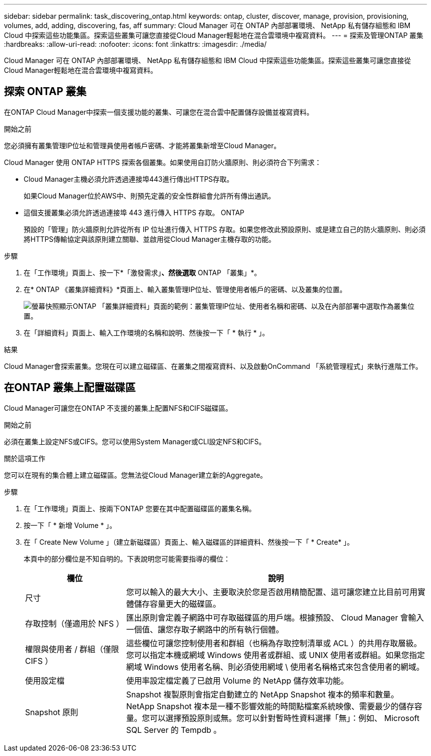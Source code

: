 ---
sidebar: sidebar 
permalink: task_discovering_ontap.html 
keywords: ontap, cluster, discover, manage, provision, provisioning, volumes, add, adding, discovering, fas, aff 
summary: Cloud Manager 可在 ONTAP 內部部署環境、 NetApp 私有儲存組態和 IBM Cloud 中探索這些功能集區。探索這些叢集可讓您直接從Cloud Manager輕鬆地在混合雲環境中複寫資料。 
---
= 探索及管理ONTAP 叢集
:hardbreaks:
:allow-uri-read: 
:nofooter: 
:icons: font
:linkattrs: 
:imagesdir: ./media/


Cloud Manager 可在 ONTAP 內部部署環境、 NetApp 私有儲存組態和 IBM Cloud 中探索這些功能集區。探索這些叢集可讓您直接從Cloud Manager輕鬆地在混合雲環境中複寫資料。



== 探索 ONTAP 叢集

在ONTAP Cloud Manager中探索一個支援功能的叢集、可讓您在混合雲中配置儲存設備並複寫資料。

.開始之前
您必須擁有叢集管理IP位址和管理員使用者帳戶密碼、才能將叢集新增至Cloud Manager。

Cloud Manager 使用 ONTAP HTTPS 探索各個叢集。如果使用自訂防火牆原則、則必須符合下列需求：

* Cloud Manager主機必須允許透過連接埠443進行傳出HTTPS存取。
+
如果Cloud Manager位於AWS中、則預先定義的安全性群組會允許所有傳出通訊。

* 這個支援叢集必須允許透過連接埠 443 進行傳入 HTTPS 存取。 ONTAP
+
預設的「管理」防火牆原則允許從所有 IP 位址進行傳入 HTTPS 存取。如果您修改此預設原則、或是建立自己的防火牆原則、則必須將HTTPS傳輸協定與該原則建立關聯、並啟用從Cloud Manager主機存取的功能。



.步驟
. 在「工作環境」頁面上、按一下*「激發需求」*、然後選取* ONTAP 「叢集」*。
. 在* ONTAP 《叢集詳細資料》*頁面上、輸入叢集管理IP位址、管理使用者帳戶的密碼、以及叢集的位置。
+
image:screenshot_discover_ontap.gif["螢幕快照顯示ONTAP 「叢集詳細資料」頁面的範例：叢集管理IP位址、使用者名稱和密碼、以及在內部部署中選取作為叢集位置。"]

. 在「詳細資料」頁面上、輸入工作環境的名稱和說明、然後按一下「 * 執行 * 」。


.結果
Cloud Manager會探索叢集。您現在可以建立磁碟區、在叢集之間複寫資料、以及啟動OnCommand 「系統管理程式」來執行進階工作。



== 在ONTAP 叢集上配置磁碟區

Cloud Manager可讓您在ONTAP 不支援的叢集上配置NFS和CIFS磁碟區。

.開始之前
必須在叢集上設定NFS或CIFS。您可以使用System Manager或CLI設定NFS和CIFS。

.關於這項工作
您可以在現有的集合體上建立磁碟區。您無法從Cloud Manager建立新的Aggregate。

.步驟
. 在「工作環境」頁面上、按兩下ONTAP 您要在其中配置磁碟區的叢集名稱。
. 按一下「 * 新增 Volume * 」。
. 在「 Create New Volume 」（建立新磁碟區）頁面上、輸入磁碟區的詳細資料、然後按一下「 * Create* 」。
+
本頁中的部分欄位是不知自明的。下表說明您可能需要指導的欄位：

+
[cols="2,6"]
|===
| 欄位 | 說明 


| 尺寸 | 您可以輸入的最大大小、主要取決於您是否啟用精簡配置、這可讓您建立比目前可用實體儲存容量更大的磁碟區。 


| 存取控制（僅適用於 NFS ） | 匯出原則會定義子網路中可存取磁碟區的用戶端。根據預設、 Cloud Manager 會輸入一個值、讓您存取子網路中的所有執行個體。 


| 權限與使用者 / 群組（僅限 CIFS ） | 這些欄位可讓您控制使用者和群組（也稱為存取控制清單或 ACL ）的共用存取層級。您可以指定本機或網域 Windows 使用者或群組、或 UNIX 使用者或群組。如果您指定網域 Windows 使用者名稱、則必須使用網域 \ 使用者名稱格式來包含使用者的網域。 


| 使用設定檔 | 使用率設定檔定義了已啟用 Volume 的 NetApp 儲存效率功能。 


| Snapshot 原則 | Snapshot 複製原則會指定自動建立的 NetApp Snapshot 複本的頻率和數量。NetApp Snapshot 複本是一種不影響效能的時間點檔案系統映像、需要最少的儲存容量。您可以選擇預設原則或無。您可以針對暫時性資料選擇「無」：例如、 Microsoft SQL Server 的 Tempdb 。 
|===

